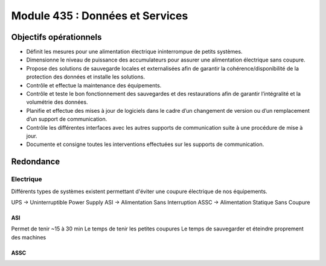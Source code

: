 ==================================
Module 435 : Données et Services
==================================

Objectifs opérationnels
============================


- Définit les mesures pour une alimentation électrique ininterrompue de petits systèmes.
- Dimensionne le niveau de puissance des accumulateurs pour assurer une alimentation électrique sans coupure.
- Propose des solutions de sauvegarde locales et externalisées afin de garantir la cohérence/disponibilité de la protection des données et installe les solutions.
- Contrôle et effectue la maintenance des équipements.
- Contrôle et teste le bon fonctionnement des sauvegardes et des restaurations afin de garantir l’intégralité et la volumétrie des données.
- Planifie et effectue des mises à jour de logiciels dans le cadre d’un changement de version ou d’un remplacement d’un support de communication.
- Contrôle les différentes interfaces avec les autres supports de communication suite à une procédure de mise à jour.
- Documente et consigne toutes les interventions effectuées sur les supports de communication.

Redondance
==============

Electrique
----------------

Différents types de systèmes existent permettant d'éviter une coupure électrique de nos équipements.

UPS → Uninterruptible Power Supply
ASI → Alimentation Sans Interruption
ASSC → Alimentation Statique Sans Coupure


ASI
^^^^^^^^^^^

Permet de tenir ~15 à 30 min
Le temps de tenir les petites coupures
Le temps de sauvegarder et éteindre proprement des machines

ASSC
^^^^^^^^^^^

